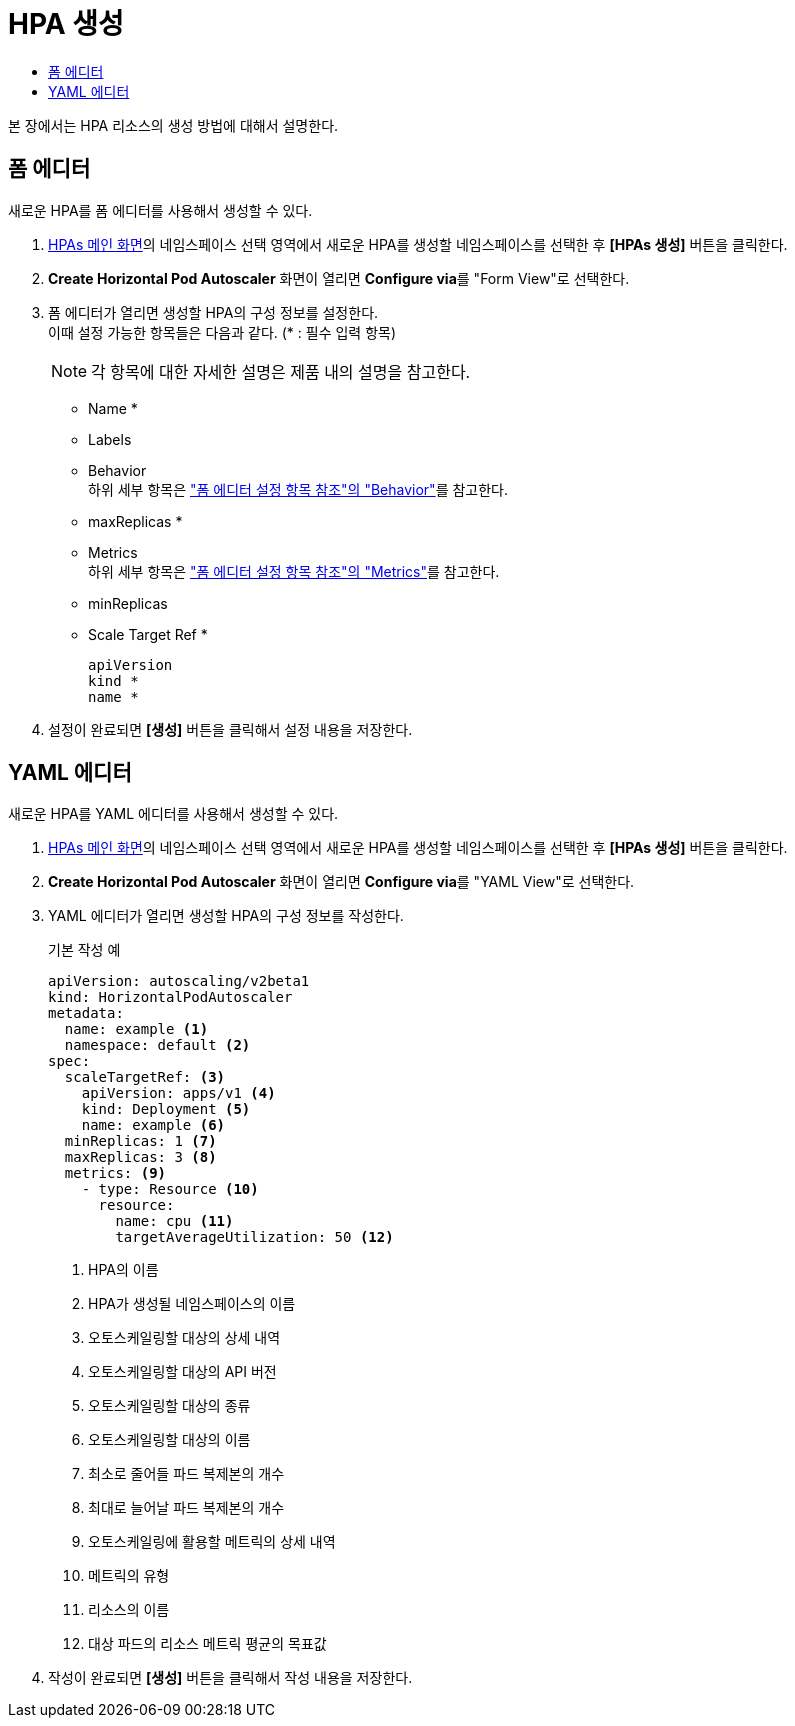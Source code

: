 = HPA 생성
:toc:
:toc-title:

본 장에서는 HPA 리소스의 생성 방법에 대해서 설명한다.

== 폼 에디터

새로운 HPA를 폼 에디터를 사용해서 생성할 수 있다.

. <<../console_menu_sub/work-load#img-hpa-main,HPAs 메인 화면>>의 네임스페이스 선택 영역에서 새로운 HPA를 생성할 네임스페이스를 선택한 후 *[HPAs 생성]* 버튼을 클릭한다.
. *Create Horizontal Pod Autoscaler* 화면이 열리면 **Configure via**를 "Form View"로 선택한다.
. 폼 에디터가 열리면 생성할 HPA의 구성 정보를 설정한다. +
이때 설정 가능한 항목들은 다음과 같다. (* : 필수 입력 항목) 
+
NOTE: 각 항목에 대한 자세한 설명은 제품 내의 설명을 참고한다.

* Name *
* Labels
* Behavior +
하위 세부 항목은 xref:../form_set_item/form-set-item.adoc#<Behavior>["폼 에디터 설정 항목 참조"의 "Behavior"]를 참고한다.
* maxReplicas *
* Metrics +
하위 세부 항목은 xref:../form_set_item/form-set-item.adoc#<Metrics>["폼 에디터 설정 항목 참조"의 "Metrics"]를 참고한다.
* minReplicas
* Scale Target Ref *
+
----
apiVersion
kind *
name *
----
. 설정이 완료되면 *[생성]* 버튼을 클릭해서 설정 내용을 저장한다.

== YAML 에디터

새로운 HPA를 YAML 에디터를 사용해서 생성할 수 있다.

. <<../console_menu_sub/work-load#img-hpa-main,HPAs 메인 화면>>의 네임스페이스 선택 영역에서 새로운 HPA를 생성할 네임스페이스를 선택한 후 *[HPAs 생성]* 버튼을 클릭한다.
. *Create Horizontal Pod Autoscaler* 화면이 열리면 **Configure via**를 "YAML View"로 선택한다.
. YAML 에디터가 열리면 생성할 HPA의 구성 정보를 작성한다.
+
.기본 작성 예
[source,yaml]
----
apiVersion: autoscaling/v2beta1
kind: HorizontalPodAutoscaler
metadata:
  name: example <1>
  namespace: default <2>
spec: 
  scaleTargetRef: <3>
    apiVersion: apps/v1 <4>
    kind: Deployment <5>
    name: example <6>
  minReplicas: 1 <7>
  maxReplicas: 3 <8>
  metrics: <9>
    - type: Resource <10>
      resource:
        name: cpu <11>
        targetAverageUtilization: 50 <12>
----
+
<1> HPA의 이름
<2> HPA가 생성될 네임스페이스의 이름
<3> 오토스케일링할 대상의 상세 내역
<4> 오토스케일링할 대상의 API 버전
<5> 오토스케일링할 대상의 종류
<6> 오토스케일링할 대상의 이름
<7> 최소로 줄어들 파드 복제본의 개수
<8> 최대로 늘어날 파드 복제본의 개수
<9> 오토스케일링에 활용할 메트릭의 상세 내역
<10> 메트릭의 유형
<11> 리소스의 이름
<12> 대상 파드의 리소스 메트릭 평균의 목표값
. 작성이 완료되면 *[생성]* 버튼을 클릭해서 작성 내용을 저장한다.